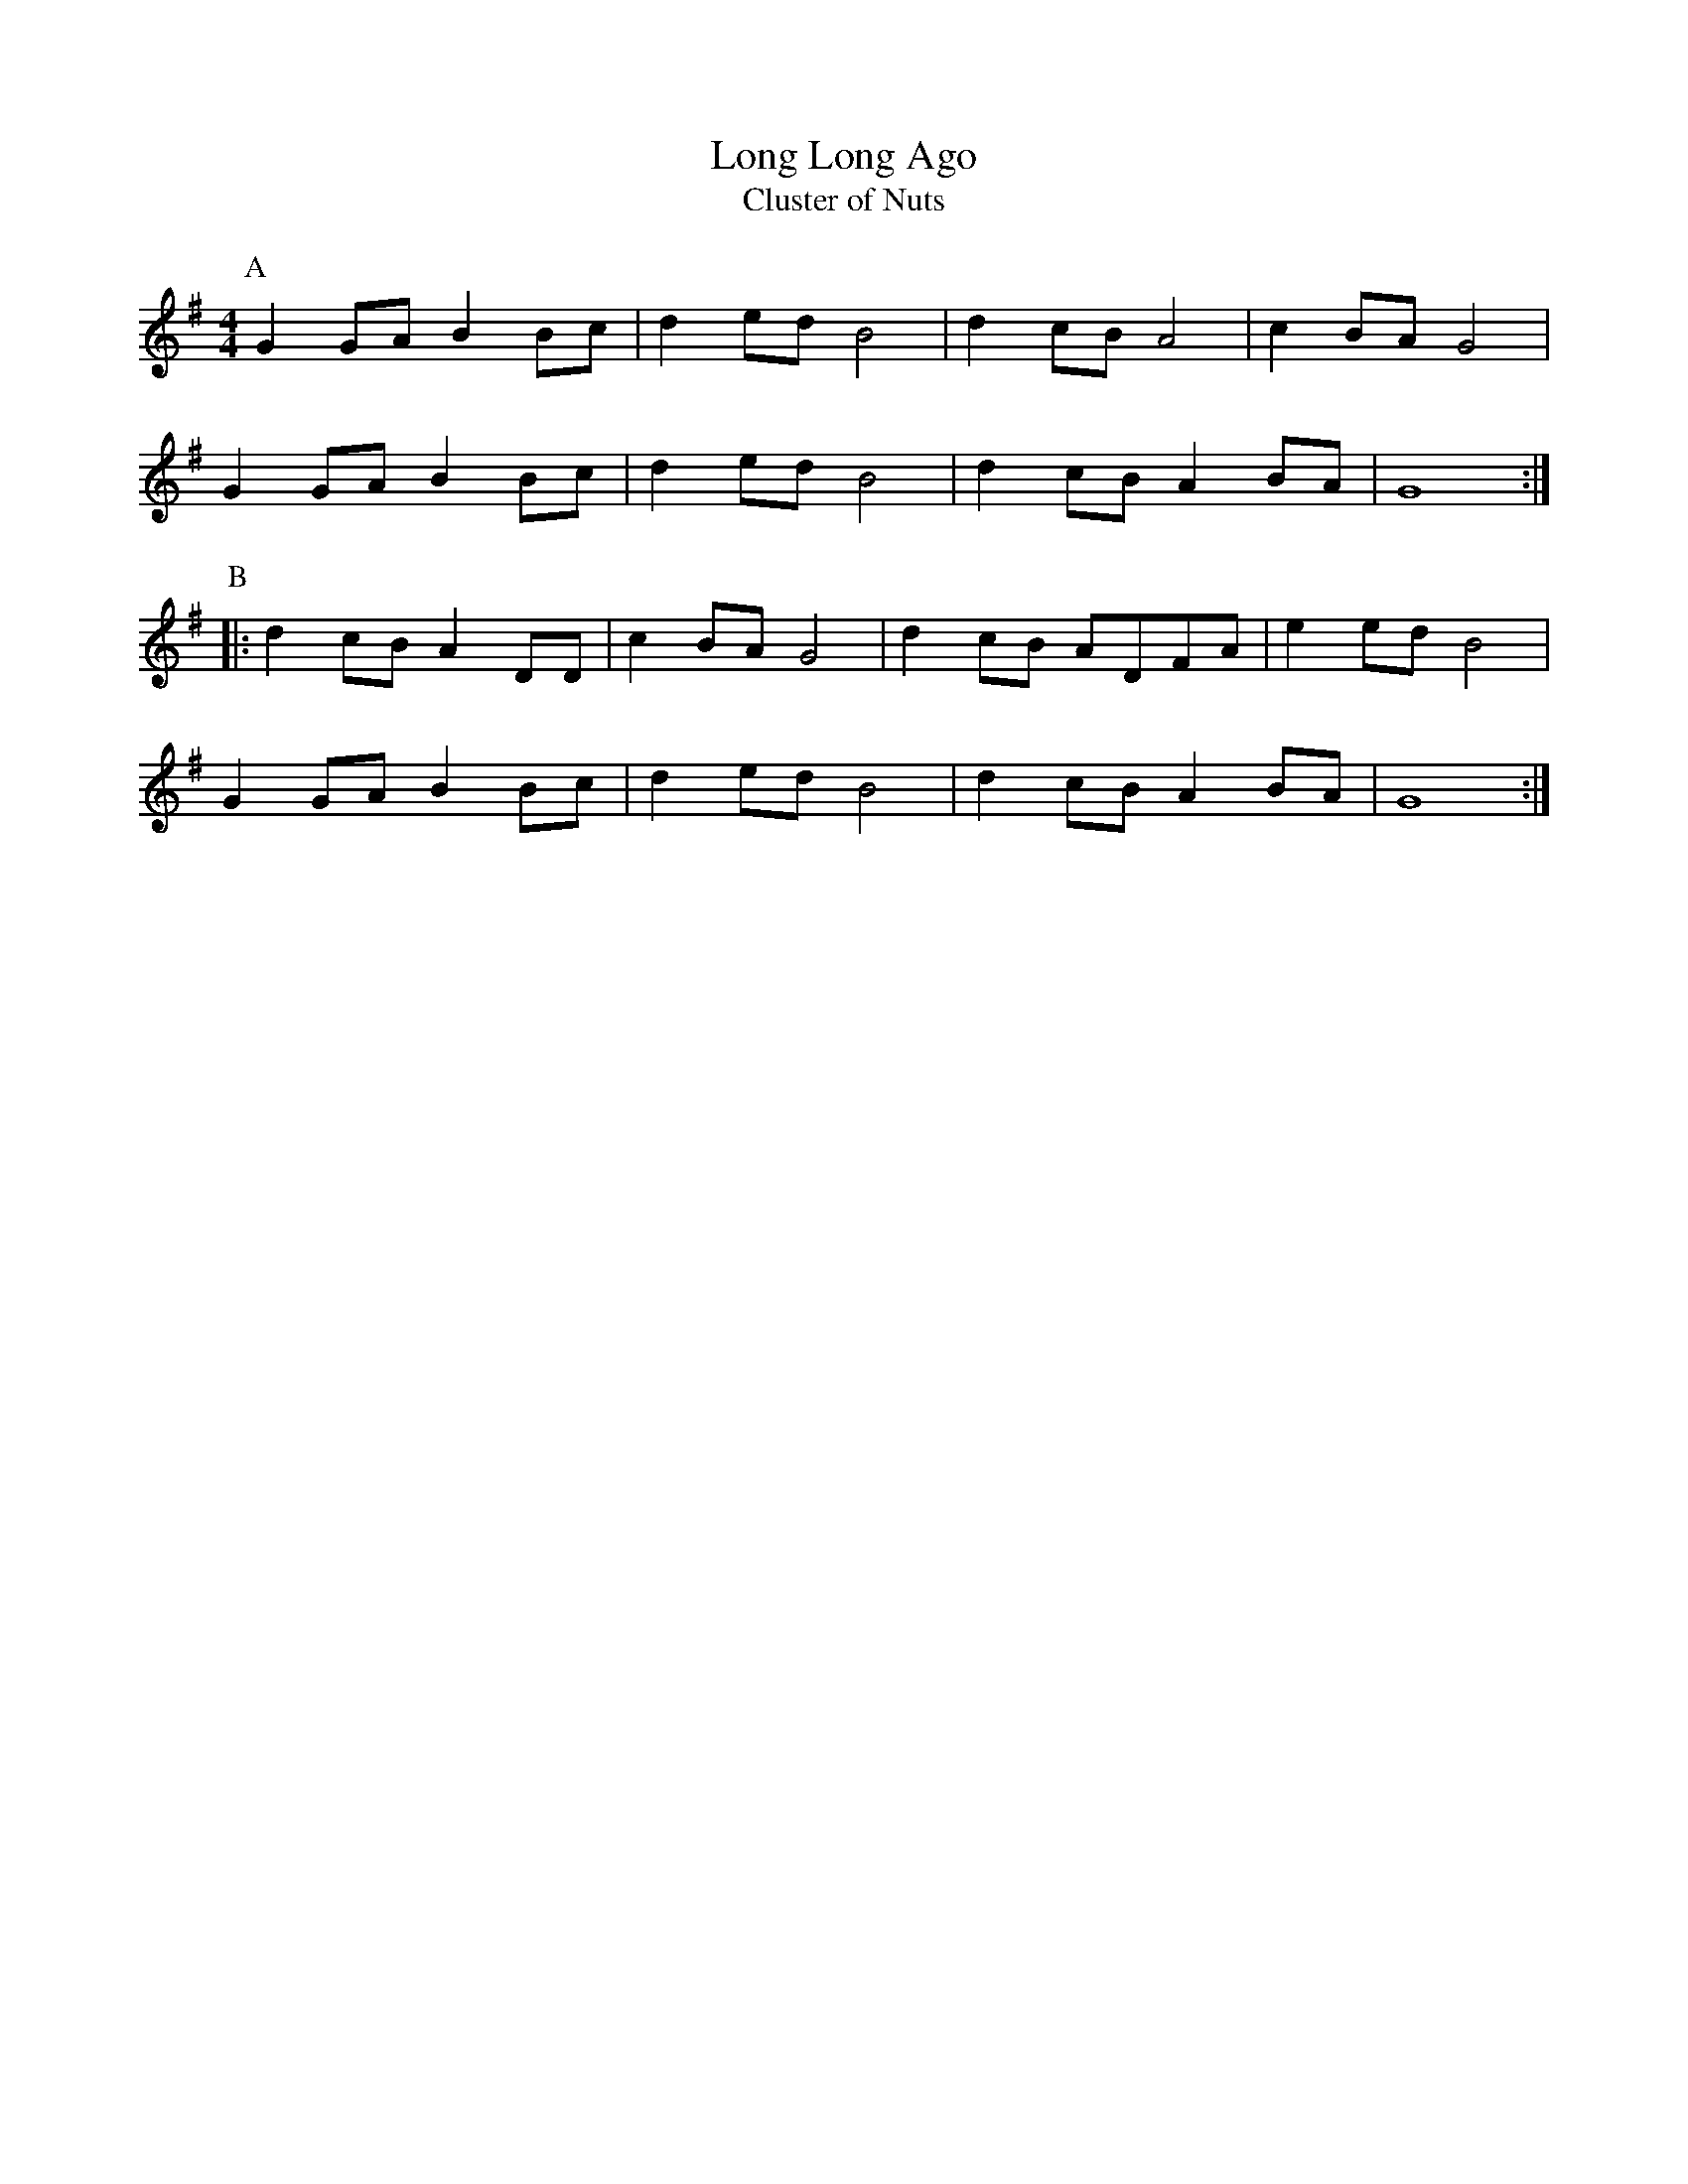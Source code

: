 X:12
T:Long Long Ago
T:Cluster of Nuts
M:4/4
L:1/8
K:G
P:A
G2 GA B2 Bc | d2 ed B4| d2 cB A4| c2 BA G4|!
G2 GA B2 Bc | d2 ed B4| d2 cBA2 BA| G8:|!
P:B
|: d2 cB A2 DD| c2 BA G4 | d2 cB ADFA| e2 ed B4|!
G2 GA B2 Bc | d2 ed B4|d2 cB A2 BA| G8:|
